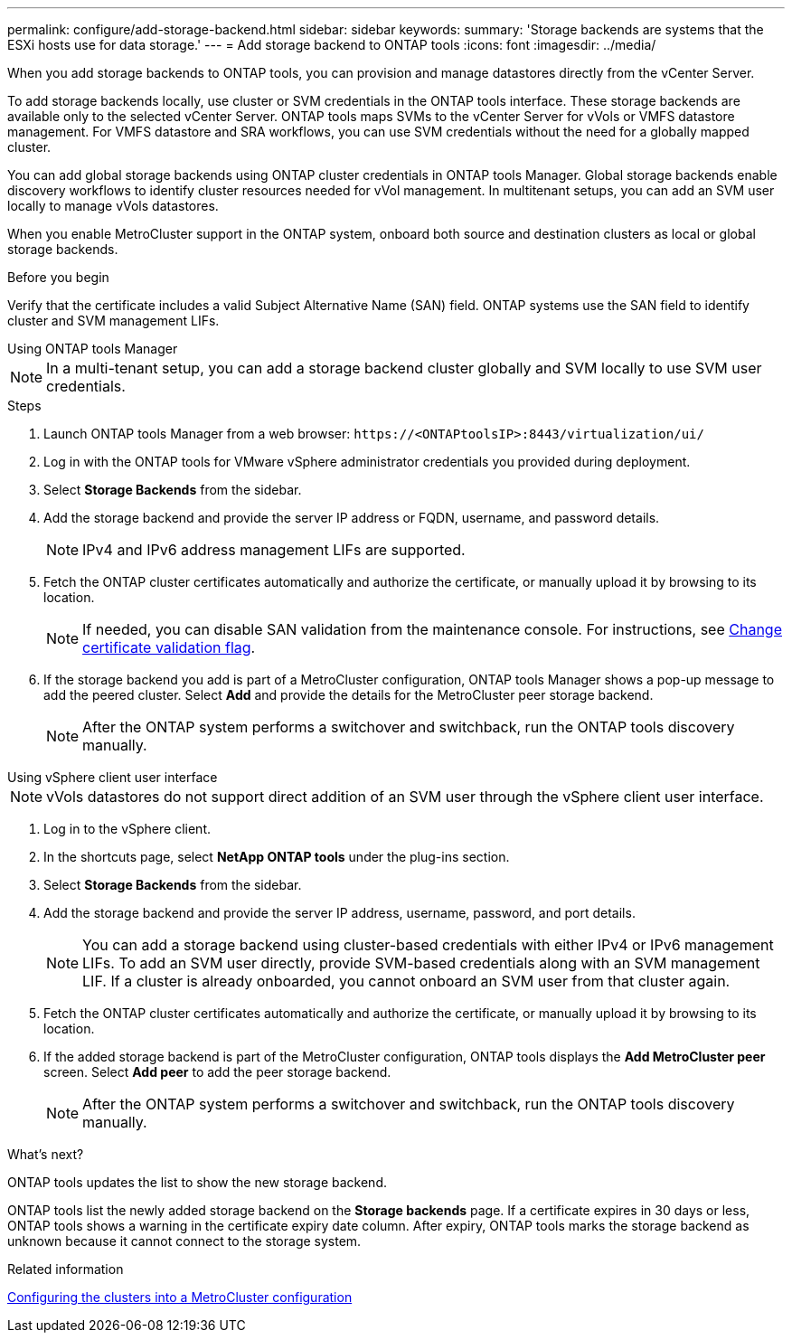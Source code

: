 ---
permalink: configure/add-storage-backend.html
sidebar: sidebar
keywords:
summary: 'Storage backends are systems that the ESXi hosts use for data storage.'
---
= Add storage backend to ONTAP tools
:icons: font
:imagesdir: ../media/

[.lead]

When you add storage backends to ONTAP tools, you can provision and manage datastores directly from the vCenter Server.

To add storage backends locally, use cluster or SVM credentials in the ONTAP tools interface. These storage backends are available only to the selected vCenter Server. ONTAP tools maps SVMs to the vCenter Server for vVols or VMFS datastore management. For VMFS datastore and SRA workflows, you can use SVM credentials without the need for a globally mapped cluster.

You can add global storage backends using ONTAP cluster credentials in ONTAP tools Manager. Global storage backends enable discovery workflows to identify cluster resources  needed for vVol management. In multitenant setups, you can add an SVM user locally to manage vVols datastores.

When you enable MetroCluster support in the ONTAP system, onboard both source and destination clusters as local or global storage backends.

// 10.5 updates -Jani rewrote the intro and added the last para. Added before you begin section.
.Before you begin

Verify that the certificate includes a valid Subject Alternative Name (SAN) field. ONTAP systems use the SAN field to identify cluster and SVM management LIFs.

[role="tabbed-block"]
====

.Using ONTAP tools Manager
--

[NOTE]
In a multi-tenant setup, you can add a storage backend cluster globally and SVM locally to use SVM user credentials.

.Steps

. Launch ONTAP tools Manager from a web browser: `\https://<ONTAPtoolsIP>:8443/virtualization/ui/` 
. Log in with the ONTAP tools for VMware vSphere administrator credentials you provided during deployment. 
. Select *Storage Backends* from the sidebar.
. Add the storage backend and provide the server IP address or FQDN, username, and password details.
[NOTE]
IPv4 and IPv6 address management LIFs are supported.
. Fetch the ONTAP cluster certificates automatically and authorize the certificate, or manually upload it by browsing to its location.
[NOTE]
If needed, you can disable SAN validation from the maintenance console. For instructions, see link:../manage/change-valid-flag.html[Change certificate validation flag].
. If the storage backend you add is part of a MetroCluster configuration, ONTAP tools Manager shows a pop-up message to add the peered cluster. Select *Add* and provide the details for the MetroCluster peer storage backend.
[NOTE]
After the ONTAP system performs a switchover and switchback, run the ONTAP tools discovery manually.

// 10.5 updates -Jani.
--

.Using vSphere client user interface
--

[NOTE]
vVols datastores do not support direct addition of an SVM user through the vSphere client user interface.

. Log in to the vSphere client.
. In the shortcuts page, select *NetApp ONTAP tools* under the plug-ins section.
. Select *Storage Backends* from the sidebar.
. Add the storage backend and provide the server IP address, username, password, and port details.
[NOTE]
You can add a storage backend using cluster-based credentials with either IPv4 or IPv6 management LIFs. To add an SVM user directly, provide SVM-based credentials along with an SVM management LIF. If a cluster is already onboarded, you cannot onboard an SVM user from that cluster again.
. Fetch the ONTAP cluster certificates automatically and authorize the certificate, or manually upload it by browsing to its location.
. If the added storage backend is part of the MetroCluster configuration, ONTAP tools displays the *Add MetroCluster peer* screen. Select *Add peer* to add the peer storage backend. 
[NOTE]
After the ONTAP system performs a switchover and switchback, run the ONTAP tools discovery manually.

// 10.5 updates -Jani. For MCC and certificate feature updates.
.What’s next?

ONTAP tools updates the list to show the new storage backend.

--
====

ONTAP tools list the newly added storage backend on the *Storage backends* page. If a certificate expires in 30 days or less, ONTAP tools shows a warning in the certificate expiry date column. After expiry, ONTAP tools marks the storage backend as unknown because it cannot connect to the storage system.

.Related information

https://docs.netapp.com/us-en/ontap-metrocluster/install-ip/task_sw_config_configure_clusters.html[Configuring the clusters into a MetroCluster configuration]

